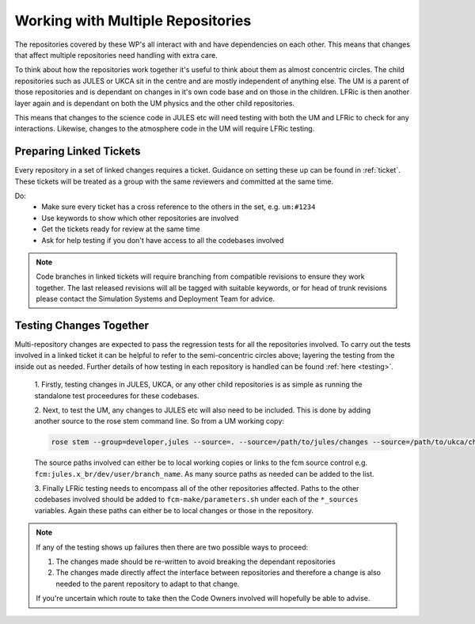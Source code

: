 Working with Multiple Repositories
==================================

The repositories covered by these WP's all interact with and have dependencies
on each other. This means that changes that affect multiple repositories need
handling with extra care.

To think about how the repositories work together it's useful to think about
them as almost concentric circles. The child repositories such as JULES or UKCA
sit in the centre and are mostly independent of anything else. The UM
is a parent of those repositories and is dependant on changes in it's own code
base and on those in the children. LFRic is then another layer again and is
dependant on both the UM physics and the other child repositories.

This means that changes to the science code in JULES etc will need testing with
both the UM and LFRic to check for any interactions. Likewise, changes to the
atmosphere code in the UM will require LFRic testing.

.. image:: images/repo_circles.svg
    :width: 300
    :align: center

.. _linked:

Preparing Linked Tickets
------------------------
Every repository in a set of linked changes requires a ticket. Guidance on
setting these up can be found in :ref:`ticket`. These tickets will be treated
as a group with the same reviewers and committed at the same time.

Do:
    * Make sure every ticket has a cross reference to the others in the set, e.g. ``um:#1234``
    * Use keywords to show which other repositories are involved
    * Get the tickets ready for review at the same time
    * Ask for help testing if you don't have access to all the codebases involved

.. note::
    Code branches in linked tickets will require branching from compatible revisions
    to ensure they work together. The last released revisions will all be tagged
    with suitable keywords, or for head of trunk revisions please contact the
    Simulation Systems and Deployment Team for advice.

Testing Changes Together
------------------------
Multi-repository changes are expected to pass the regression tests for all the
repositories involved. To carry out the tests involved in a linked ticket it can
be helpful to refer to the semi-concentric circles above; layering the testing
from the inside out as needed. Further details of how testing in each
repository is handled can be found :ref:`here <testing>`.

    1. Firstly, testing changes in JULES, UKCA, or any other child repositories is
    as simple as running the standalone test proceedures for these codebases.

    2. Next, to test the UM, any changes to JULES etc will also need to be included.
    This is done by adding another source to the rose stem command line. So from a UM
    working copy:

    .. code-block::

        rose stem --group=developer,jules --source=. --source=/path/to/jules/changes --source=/path/to/ukca/changes

    The source paths involved can either be to local working copies or links to the
    fcm source control e.g. ``fcm:jules.x_br/dev/user/branch_name``. As many source
    paths as needed can be added to the list.

    3. Finally LFRic testing needs to encompass all of the other repositories
    affected. Paths to the other codebases involved should be added to
    ``fcm-make/parameters.sh`` under each of the ``*_sources`` variables. Again
    these paths can either be to local changes or those in the repository.

.. note::
    If any of the testing shows up failures then there are two possible ways to
    proceed:

    1. The changes made should be re-written to avoid breaking the dependant
       repositories

    2. The changes made directly affect the interface between repositories and
       therefore a change is also needed to the parent repository to adapt to that change.

    If you're uncertain which route to take then the Code Owners involved will
    hopefully be able to advise.